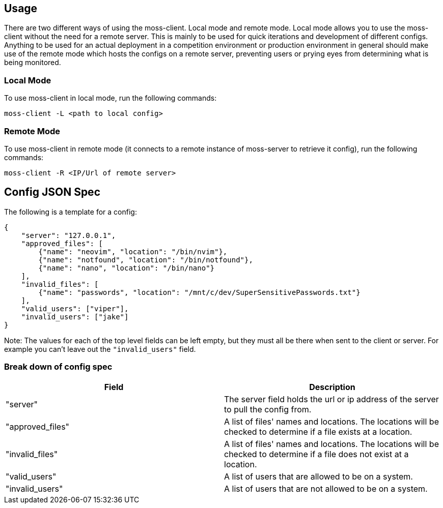 
== Usage

There are two different ways of using the moss-client. Local mode and remote 
mode. Local mode allows you to use the moss-client without the need for a 
remote server. This is mainly to be used for quick iterations and development 
of different configs. Anything to be used for an actual deployment in a 
competition environment or production environment in general should make use of
the remote mode which hosts the configs on a remote server, preventing users or
prying eyes from determining what is being monitored.

=== Local Mode

To use moss-client in local mode, run the following commands: 

`moss-client -L <path to local config>`

=== Remote Mode

To use moss-client in remote mode (it connects to a remote instance of 
moss-server to retrieve it config), run the following commands:

`moss-client -R <IP/Url of remote server>`

== Config JSON Spec

The following is a template for a config:

```JSON
{
    "server": "127.0.0.1",
    "approved_files": [
        {"name": "neovim", "location": "/bin/nvim"},
        {"name": "notfound", "location": "/bin/notfound"},
        {"name": "nano", "location": "/bin/nano"}
    ],
    "invalid_files": [
        {"name": "passwords", "location": "/mnt/c/dev/SuperSensitivePasswords.txt"}
    ],
    "valid_users": ["viper"],
    "invalid_users": ["jake"]
}
```

Note: The values for each of the top level fields can be left empty, but they 
must all be there when sent to the client or server. For example you can't leave
out the `"invalid_users"` field. 

=== Break down of config spec

[cols="1,1"]
|===
|Field |Description

|"server"
|The server field holds the url or ip address of the server to pull the config
from.

|"approved_files"
|A list of files' names and locations. The locations will be checked to determine
if a file exists at a location.

|"invalid_files"
|A list of files' names and locations. The locations will be checked to determine
if a file does not exist at a location.

|"valid_users"
|A list of users that are allowed to be on a system.

|"invalid_users"
|A list of users that are not allowed to be on a system.

|===


